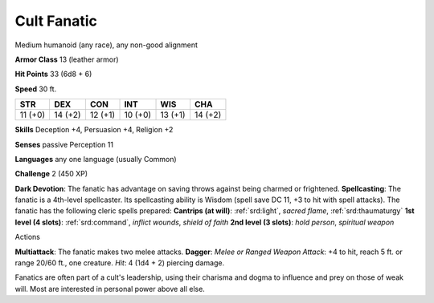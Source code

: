 
.. _srd:cult-fanatic:

Cult Fanatic
------------

Medium humanoid (any race), any non-good alignment

**Armor Class** 13 (leather armor)

**Hit Points** 33 (6d8 + 6)

**Speed** 30 ft.

+-----------+-----------+-----------+-----------+-----------+-----------+
| STR       | DEX       | CON       | INT       | WIS       | CHA       |
+===========+===========+===========+===========+===========+===========+
| 11 (+0)   | 14 (+2)   | 12 (+1)   | 10 (+0)   | 13 (+1)   | 14 (+2)   |
+-----------+-----------+-----------+-----------+-----------+-----------+

**Skills** Deception +4, Persuasion +4, Religion +2

**Senses** passive Perception 11

**Languages** any one language (usually Common)

**Challenge** 2 (450 XP)

**Dark Devotion**: The fanatic has advantage on saving throws against
being charmed or frightened. **Spellcasting**: The fanatic is a
4th-level spellcaster. Its spellcasting ability is Wisdom (spell save DC
11, +3 to hit with spell attacks). The fanatic has the following cleric
spells prepared: **Cantrips (at will)**: :ref:`srd:light`, *sacred flame*,
:ref:`srd:thaumaturgy` **1st level (4 slots)**: :ref:`srd:command`, *inflict wounds*,
*shield of faith* **2nd level (3 slots)**: *hold person*, *spiritual
weapon*

Actions

**Multiattack**: The fanatic makes two melee attacks. **Dagger**: *Melee
or Ranged Weapon Attack*: +4 to hit, reach 5 ft. or range 20/60 ft., one
creature. *Hit*: 4 (1d4 + 2) piercing damage.

Fanatics are often part of a cult's leadership, using their charisma and
dogma to influence and prey on those of weak will. Most are interested
in personal power above all else.

